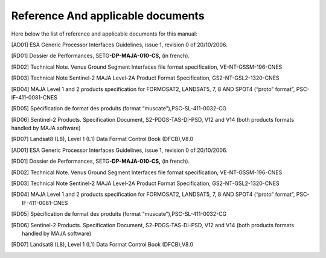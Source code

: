 Reference And applicable documents
==================================

Here below the list of reference and applicable documents for this
manual:

[AD01] ESA Generic Processor Interfaces Guidelines, issue 1, revision 0 of 20/10/2006.

[RD01] Dossier de Performances, SETG\ **-DP-MAJA-010-CS,** (in french).

[RD02] Technical Note. Venus Ground Segment Interfaces file format specification, VE-NT-GSSM-196-CNES

[RD03] Technical Note Sentinel-2 MAJA Level-2A Product Format Specification, GS2-NT-GSL2-1320-CNES

[RD04] MAJA Level 1 and 2 products specification for FORMOSAT2, LANDSAT5, 7, 8 AND SPOT4 (“proto” format”, PSC-IF-411-0081-CNES

[RD05] Spécification de format des produits (format “muscate”),PSC-SL-411-0032-CG

[RD06] Sentinel-2 Products. Specification Document, S2-PDGS-TAS-DI-PSD, V12 and V14 (both products formats handled by MAJA software)

[RD07] Landsat8 (L8), Level 1 (L1) Data Format Control Book (DFCB),V8.0





.. [AD01] ESA Generic Processor Interfaces Guidelines, issue 1, revision 0 of 20/10/2006.

.. [RD01] Dossier de Performances, SETG\ **-DP-MAJA-010-CS,** (in french).

.. [RD02] Technical Note. Venus Ground Segment Interfaces file format specification, VE-NT-GSSM-196-CNES

.. [RD03] Technical Note Sentinel-2 MAJA Level-2A Product Format Specification, GS2-NT-GSL2-1320-CNES

.. [RD04] MAJA Level 1 and 2 products specification for FORMOSAT2, LANDSAT5, 7, 8 AND SPOT4 (“proto” format”, PSC-IF-411-0081-CNES

.. [RD05] Spécification de format des produits (format “muscate”),PSC-SL-411-0032-CG

.. [RD06] Sentinel-2 Products. Specification Document, S2-PDGS-TAS-DI-PSD, V12 and V14 (both products formats handled by MAJA software)

.. [RD07] Landsat8 (L8), Level 1 (L1) Data Format Control Book (DFCB),V8.0
